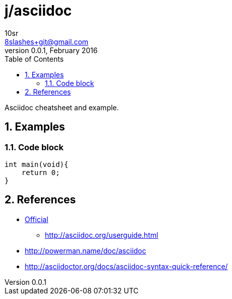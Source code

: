 j/asciidoc
==========
10sr <8slashes+git@gmail.com>
v0.0.1, February 2016:
:toc:
:numbered:

Asciidoc cheatsheet and example.


Examples
--------


Code block
~~~~~~~~~~

----
int main(void){
    return 0;
}
----


References
----------

* http://asciidoc.org/[Official]
** http://asciidoc.org/userguide.html
* http://powerman.name/doc/asciidoc
* http://asciidoctor.org/docs/asciidoc-syntax-quick-reference/
